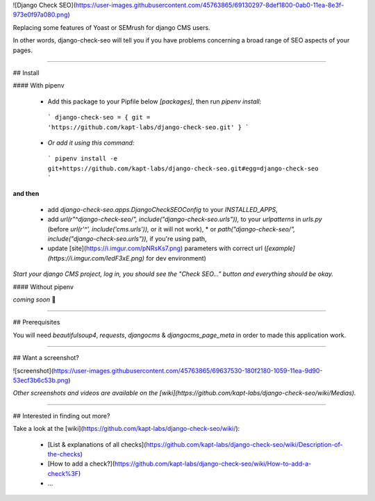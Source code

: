 ![Django Check SEO](https://user-images.githubusercontent.com/45763865/69130297-8def1800-0ab0-11ea-8e3f-973e0f97a080.png)

Replacing some features of Yoast or SEMrush for django CMS users.

In other words, django-check-seo will tell you if you have problems concerning a broad range of SEO aspects of your pages.

----

## Install

#### With pipenv

 * Add this package to your Pipfile below `[packages]`, then run `pipenv install`:

  ```
  django-check-seo = { git = 'https://github.com/kapt-labs/django-check-seo.git' }
  ```

 * *Or add it using this command:*

  ```
  pipenv install -e git+https://github.com/kapt-labs/django-check-seo.git#egg=django-check-seo
  ```

**and then**

 * add `django-check-seo.apps.DjangoCheckSEOConfig` to your `INSTALLED_APPS`,
 * add `url(r"^django-check-seo/", include("django-check-seo.urls")),` to your `urlpatterns` in `urls.py` (before `url(r'^', include('cms.urls')),` or it will not work),
   * or `path("django-check-seo/", include("django-check-seo.urls")),` if you're using path,
 * update [site](https://i.imgur.com/pNRsKs7.png) parameters with correct url (*[example](https://i.imgur.com/IedF3xE.png)* for dev environment)

*Start your django CMS project, log in, you should see the "Check SEO..." button and everything should be okay.*

#### Without pipenv

*coming soon* 📝

----

## Prerequisites

You will need `beautifulsoup4`, `requests`, `djangocms` & `djangocms_page_meta` in order to made this application work.

----

## Want a screenshot?

![screenshot](https://user-images.githubusercontent.com/45763865/69637530-180f2180-1059-11ea-9d90-53ecf3b6c53b.png)

*Other screenshots and videos are available on the [wiki](https://github.com/kapt-labs/django-check-seo/wiki/Medias).*

----

## Interested in finding out more?

Take a look at the [wiki](https://github.com/kapt-labs/django-check-seo/wiki/):

 * [List & explanations of all checks](https://github.com/kapt-labs/django-check-seo/wiki/Description-of-the-checks)
 * [How to add a check?](https://github.com/kapt-labs/django-check-seo/wiki/How-to-add-a-check%3F)
 * ...


